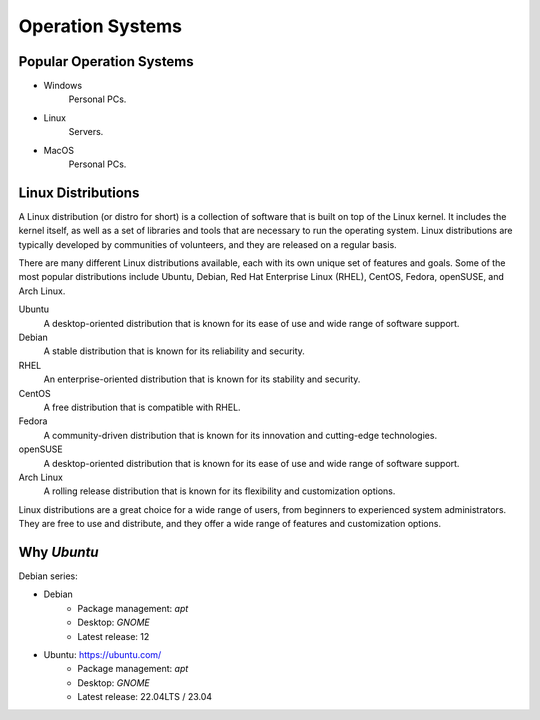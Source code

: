 Operation Systems
=================

Popular Operation Systems
-------------------------

- Windows
    Personal PCs.
- Linux
    Servers.
- MacOS
    Personal PCs.


Linux Distributions
-------------------

A Linux distribution (or distro for short) is a collection of software 
that is built on top of the Linux kernel. It includes the kernel itself, 
as well as a set of libraries and tools that are necessary to run the operating system. 
Linux distributions are typically developed by communities of volunteers, 
and they are released on a regular basis.

There are many different Linux distributions available, 
each with its own unique set of features and goals. 
Some of the most popular distributions include 
Ubuntu, Debian, Red Hat Enterprise Linux (RHEL), CentOS, Fedora, openSUSE, and Arch Linux.

Ubuntu
    A desktop-oriented distribution 
    that is known for its ease of use and wide range of software support. 
Debian
    A stable distribution that is known for its reliability and security. 
RHEL
    An enterprise-oriented distribution that is known for its stability and security. 
CentOS
    A free distribution that is compatible with RHEL. 
Fedora
    A community-driven distribution that is known 
    for its innovation and cutting-edge technologies. 
openSUSE
    A desktop-oriented distribution that is known 
    for its ease of use and wide range of software support. 
Arch Linux
    A rolling release distribution that is known 
    for its flexibility and customization options.

Linux distributions are a great choice for a wide range of users, from beginners to experienced system administrators. They are free to use and distribute, and they offer a wide range of features and customization options.



.. image:: ../_static/linux_distributions.png
    :alt: 24 Popular Linux Distributions. See `Linux official website <https://www.linux.org>`_
    
    

Why `Ubuntu`
------------

Debian series:

- Debian
    - Package management: `apt`
    - Desktop: `GNOME`
    - Latest release: 12
- Ubuntu: https://ubuntu.com/
    - Package management: `apt`
    - Desktop: `GNOME`
    - Latest release: 22.04LTS / 23.04







